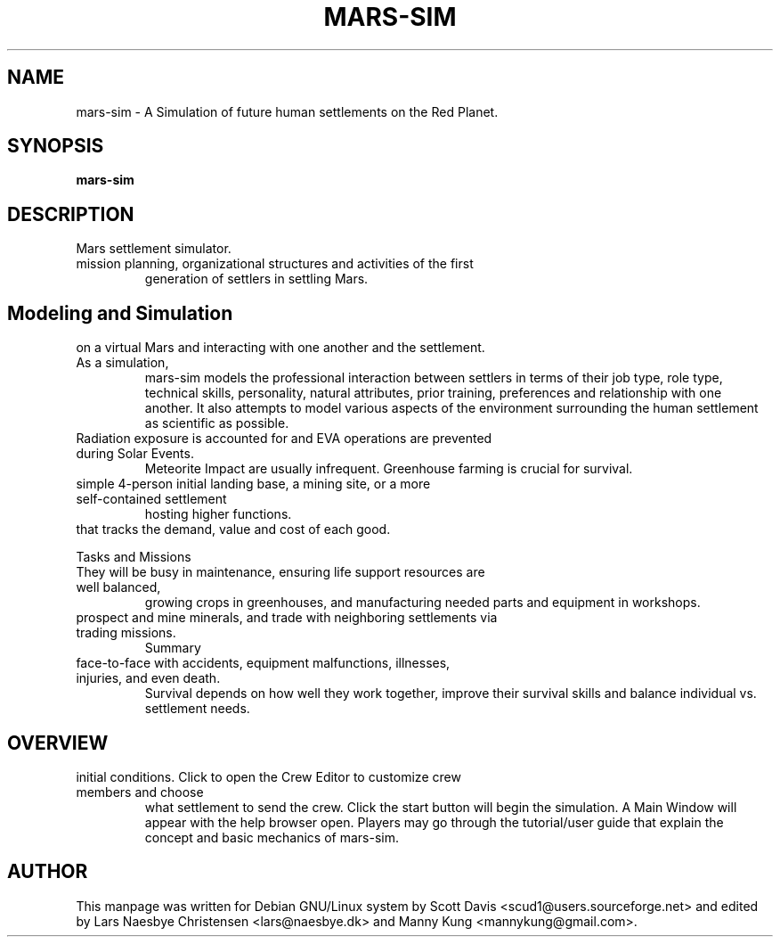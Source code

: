 .\" Please adjust this date whenever revising the manpage.
.TH MARS-SIM 1 "10 Jan 2024" "version 3.7.1"
.SH NAME
mars-sim \- A Simulation of future human settlements on the Red Planet.
.SH SYNOPSIS
.B mars-sim
.SH DESCRIPTION
.TP This manual page briefly documents the \fBMars Simulation Project\fP, an open source
Mars settlement simulator.
.PP
.TP The Mars Simulation Project is a Java-based project that simulates 
mission planning, organizational structures and activities of the first 
generation of settlers in settling Mars. 
.PP
.SH Modeling and Simulation
.TP Each settler has unique attributes, capable of making distinct decisions
on a virtual Mars and interacting with one another and the settlement. As a simulation, 
mars-sim models the professional interaction between settlers in terms of their job type, 
role type, technical skills, personality, natural attributes, prior training, preferences 
and relationship with one another. It also attempts to model various aspects of the 
environment surrounding the human settlement as scientific as possible.
.PP
.TP Settlers are subject to fatigue, hunger, stress and other health factors and can get sick.
Radiation exposure is accounted for and EVA operations are prevented during Solar Events.
Meteorite Impact are usually infrequent. Greenhouse farming is crucial for survival.
.PP
.TP Player may create numerous settlements spreading across the surface of Mars such as a
simple 4-person initial landing base, a mining site, or a more self-contained settlement
hosting higher functions.
.PP
.TP Each settlement has a command structure, a developmental objective, and an economic system 
that tracks the demand, value and cost of each good. 
.PP
Tasks and Missions
.TP Initially most settlers will spend much of their time learning to "live off the land".
They will be busy in maintenance, ensuring life support resources are well balanced,
growing crops in greenhouses, and manufacturing needed parts and equipment in workshops.
.PP
.TP Settlers will also go out on rover missions to explore and study surrounding landscapes,
prospect and mine minerals, and trade with neighboring settlements via trading missions.
Summary
.TP Mars is a harsh world but is certainly less unforgiving than our Moon. Settlers come
face-to-face with accidents, equipment malfunctions, illnesses, injuries, and even death.
Survival depends on how well they work together, improve their survival skills and balance
individual vs. settlement needs. 
.TP GitHub: https://github.com/mars-sim/mars-sim
.TP Project: https://mars-sim.com 
.SH OVERVIEW
.TP At the start, one may use the Site Editor to add/delete settlements and configure
initial conditions. Click to open the Crew Editor to customize crew members and choose 
what settlement to send the crew. Click the start button will
begin the simulation. A Main Window will appear with the help browser open. Players may go
through the tutorial/user guide that explain the concept and basic mechanics of mars-sim.
.SH AUTHOR
This manpage was written for Debian GNU/Linux system by Scott Davis
<scud1@users.sourceforge.net> and edited by Lars Naesbye Christensen <lars@naesbye.dk>
and Manny Kung <mannykung@gmail.com>.
